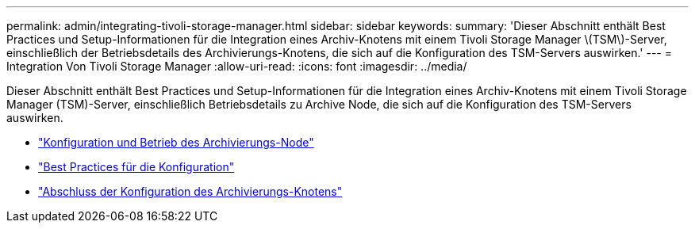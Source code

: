 ---
permalink: admin/integrating-tivoli-storage-manager.html 
sidebar: sidebar 
keywords:  
summary: 'Dieser Abschnitt enthält Best Practices und Setup-Informationen für die Integration eines Archiv-Knotens mit einem Tivoli Storage Manager \(TSM\)-Server, einschließlich der Betriebsdetails des Archivierungs-Knotens, die sich auf die Konfiguration des TSM-Servers auswirken.' 
---
= Integration Von Tivoli Storage Manager
:allow-uri-read: 
:icons: font
:imagesdir: ../media/


[role="lead"]
Dieser Abschnitt enthält Best Practices und Setup-Informationen für die Integration eines Archiv-Knotens mit einem Tivoli Storage Manager (TSM)-Server, einschließlich Betriebsdetails zu Archive Node, die sich auf die Konfiguration des TSM-Servers auswirken.

* link:archive-node-configuration-and-operation.html["Konfiguration und Betrieb des Archivierungs-Node"]
* link:configuration-best-practices.html["Best Practices für die Konfiguration"]
* link:completing-archive-node-setup.html["Abschluss der Konfiguration des Archivierungs-Knotens"]


